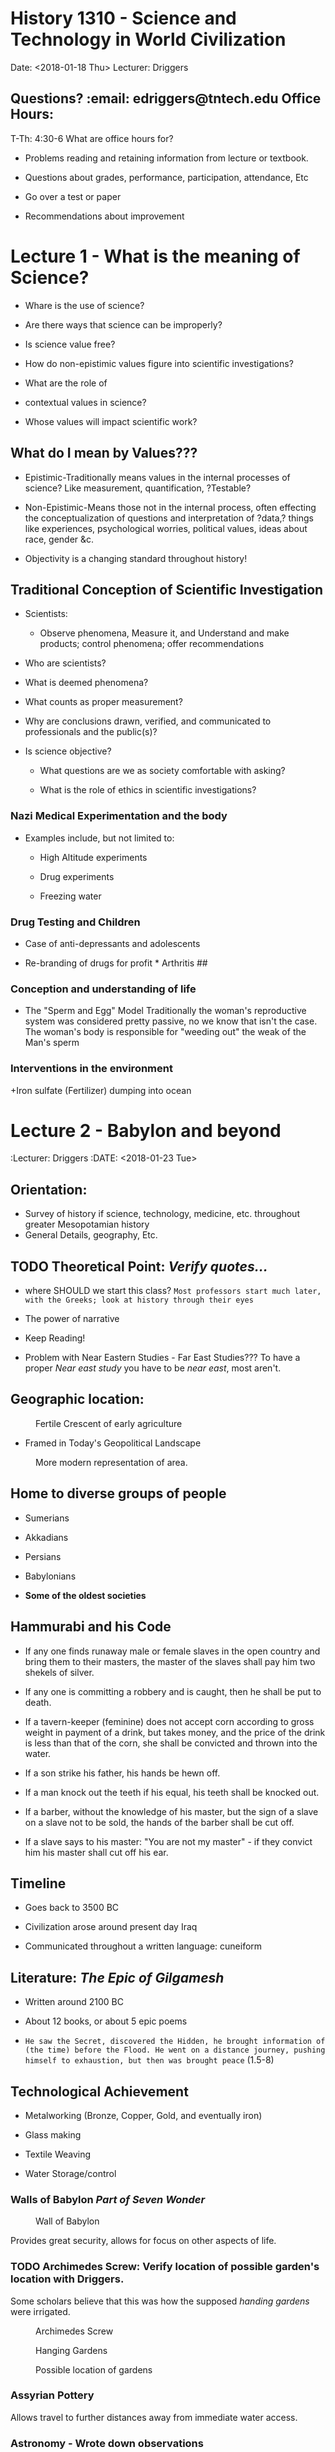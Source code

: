 #+HTML_HEAD: <style type="text/css">
#+HTML_HEAD:<!--/*--><![CDATA[/*><!--*/
#+HTML_HEAD: .figure p { text-align: left; }
#+HTML_HEAD: /*]]>*/-->
#+HTML_HEAD: </style>


* History 1310 - Science and Technology in World Civilization
  :PROPERTIES:
  :CUSTOM_ID: history-1310---science-and-technology-in-world-civilization
  :END:

  Date: <2018-01-18 Thu> Lecturer: Driggers

** Questions? :email: edriggers@tntech.edu *Office Hours*: 
T-Th: 4:30-6
What are office hours for? 
+ Problems reading and retaining information from lecture or textbook. 

+ Questions about grades, performance, participation, attendance, Etc 

+ Go over a test or paper

+ Recommendations about improvement 

* Lecture 1 - What is the meaning of Science? 

+ Whare is the use of science? 

+ Are there ways that science can be improperly? 

+ Is science value free?

+ How do non-epistimic values figure into scientific investigations? 

+ What are the role of

+ contextual values in science? 

+ Whose values will impact scientific work? 

** What do I mean by Values??? 

+ Epistimic-Traditionally means values in the internal processes of science? 
  Like measurement, quantification, ?Testable?

+ Non-Epistimic-Means those not in the internal process, often effecting the conceptualization of questions and interpretation of ?data,? things like experiences, psychological worries, political values, ideas about race, gender &c.

+ Objectivity is a changing standard throughout history!


** Traditional Conception of Scientific Investigation 
+ Scientists:

	+ Observe phenomena, Measure it, and Understand and make products; control phenomena; offer recommendations 

+ Who are scientists? 

+ What is deemed phenomena? 

+ What counts as proper measurement? 

+ Why are conclusions drawn, verified, and communicated to professionals and the public(s)?

+ Is science objective? 

	+ What questions are we as society comfortable with asking? 

	+ What is the role of ethics in scientific investigations?

*** Nazi Medical Experimentation and the body

+ Examples include, but not limited to: 

	+ High Altitude experiments 

	+ Drug experiments 

	+ Freezing water 

*** Drug Testing and Children 

+ Case of anti-depressants and adolescents 



+ Re-branding of drugs for profit * Arthritis ##

*** Conception and understanding of life 

+ The "Sperm and Egg" Model Traditionally the woman's reproductive system was considered pretty passive, no we know that isn't the case. The woman's body is responsible for "weeding out" the weak of the Man's sperm

*** Interventions in the environment

+Iron sulfate (Fertilizer) dumping into ocean

* Lecture 2 - Babylon and beyond
:Lecturer: Driggers
:DATE: <2018-01-23 Tue>

** Orientation:
+ Survey of history if science, technology, medicine, etc. throughout greater Mesopotamian history
+ General Details, geography, Etc.

** TODO Theoretical Point: /Verify quotes.../
+ where SHOULD we start this class?
	=Most professors start much later, with the Greeks; look at history through their eyes=

+ The power of narrative
 
+ Keep Reading!

+ Problem with Near Eastern Studies - Far East Studies???
	To have a proper /Near east study/ you have to be /near east/, most aren't.

** Geographic location:
#+Caption: Fertile Crescent of early agriculture
#+attr_html: :width 300px
[[./img/fertileCrescent.png]]

+ Framed in Today's Geopolitical Landscape
#+Caption: More modern representation of area.
#+attr_html: :width 300px
[[./img/GeoLand.png]]

** Home to diverse groups of people
+ Sumerians

+ Akkadians

+ Persians 

+ Babylonians

+ *Some of the oldest societies*

** Hammurabi and his Code
+  If any one finds runaway male or female slaves in the open country and bring them to their masters, the master of the slaves shall pay him two shekels of silver.

+ If any one is committing a robbery and is caught, then he shall be put to death.

+ If a tavern-keeper (feminine) does not accept corn according to gross weight in payment of a drink, but takes money, and the price of the drink is less than that of the corn, she shall be convicted and thrown into the water.

+ If a son strike his father, his hands be hewn off.

+ If a man knock out the teeth if his equal, his teeth shall be knocked out.

+ If a barber, without the knowledge of his master, but the sign of a slave on a slave not to be sold, the hands of the barber shall be cut off.

+ If a slave says to his master: "You are not my master" - if they convict him his master shall cut off his ear.

** Timeline
+ Goes back to 3500 BC

+ Civilization arose around present day Iraq

+ Communicated throughout a written language: cuneiform
#+Caption: Cuneiform tablet writing
#+attr_html: width 300px
[[./img/CuneiformTablet.png]]

** Literature: /The Epic of Gilgamesh/
+ Written around 2100 BC

+ About 12 books, or about 5 epic poems

+ =He saw the Secret, discovered the Hidden, he brought information of (the time) before the Flood. He went on a distance journey, pushing himself to exhaustion, but then was brought peace= (1.5-8)

** Technological Achievement
+ Metalworking (Bronze, Copper, Gold, and eventually iron)

+ Glass making

+ Textile Weaving

+ Water Storage/control

*** Walls of Babylon /Part of *Seven Wonder*/
#+Caption: Wall of Babylon
[[./img/WallsBabylon.png]]

Provides great security, allows for focus on other aspects of life.

*** TODO Archimedes Screw: Verify location of possible garden's location with Driggers.
Some scholars believe that this was how the supposed /handing gardens/ were irrigated.
#+Caption: Archimedes Screw
#+attr_html: :width 300px
[[./img/archScrew.png]]

#+Caption: Hanging Gardens
#+attr_html: :width 300px
[[./img/HangingGardens.png]]

#+Caption: Possible location of gardens
#+attr_html: :width 300px
[[./img/HangingGardens2.png]]


*** Assyrian Pottery
Allows travel to further distances away from immediate water access.

*** Astronomy - Wrote down observations
This allows us to /track/ backwards in time and /line up/ our time line, and understandings with theirs.

*** Mathematics
Mostly derived from needs of scribes, and clerks, doing tax calculations, record keeping was also important.

#+Caption: Cuneiform Mathematics symbols.
#+attr_html: :width 300px
[[./img/CuneMath.png]]

#+Cite: Plimpton 322
#+Caption: Accounting Records 
#+attr_html: :width 300px
[[./img/acctRecs.png]]

*** Medicine
#+Caption: Medical Records
#+attr_html: :width 300px
[[./img/MedRecs.png]]

Scholars of early medicine started taking /notes/ about what methods worked, and those that didn't


* TODO Lecture 3 Ancient Egypt: Finish updating this info.
:DATE: <2018-01-25 Thu>

** Objectives
+ Survey of science, medicine, and technology in Ancient Egypt

+ Begin out exploration of the three subjects, mention above in world cultures

+ Briefly discuss /Time/
  
** Opening Vignette <<Poem>>
I have a Mining region of the sovereign\\
I had gown down to the sea\\
In a board 120 cubits long\\
40 cubits broad\\
in which there were 120 sailors for the choicest of Egypt...\\
before it came they could fortell a gale\\
a storm before it existed\\

From A Tale of the Shipwrecked Sailor (Maybe from 2500 BC)

+ Know that person was fairly intelligent. 
  
** Thinking about time
\begin{align
#+attr_html: :width 300px
[[./img/egypttln.png]]
- 323 BC Death of Alexander the Great
- 0
- 120 AD Roman Empire at its height

*** Gregorian Calendar
- Introduced in 1582
- Pop Gegory XIII
- Modification of Julian Calendar
  - Julian Calendar introduced by Juluis Ceasar as modification of teh current Roman Calendar, after Rome conquered Egypt
  - 365 Days, with a leap year every four years in February
  - 10 Days were dropped to make the celebrarion of Easter (usually at the Vernal Equinox) with the historical time of celebration in the Early chirstian Church
  - More accurate calculation for leap year*
    -Driggers talks about this at length. Mainly about why we removed the 10 days from the location near Easter.
*** Religious Traditions and Time
- For instance, it's 5776 in teh Jewish Tradition
  - Traditional Lunar-Solar Calendar (follow moon phases + solar year)
  - From their makring of creatio
  - Does not mean taht even Orthodox Jews think that the earth is only about 6,000 years old =(not young each creationist)= ???
- The current Islamic year is 1437 AH. =In the year of HIjra=
  - Hijra (Mohammed flees from Mecca to MEdina; run out by political power of hte city)
  - Lunar Calendar 354 days
  - Starts teh year 622 CE =year of Hijra=
*** Egyptian Calendar
#+attr_html: :width 300px
#+Caption:Egyption Calendar
[[./img/egyptcal.png]]

Broken down, mainly followed the exceptionally regular flooding of the Nile.

[[file:img/egyptcalCivil.png]]

Common Era and AFter Common Era
- *BCE* "Before the common era" used interchangably with B.C or "Before Christ"
- *CE* / *ACE* "Common Era" used interchangably with A.D. =Anno domini, in the year of our Lord=

** Continuation of discussion from earlier [[Poem]]

   What does this "Primary Source" tell us about Egyptian Societ?
   - What's a cubit?
     - Length of measurement, the average man's _forarm_
   - Ships?
     - Not sure what he wanted here...
   - Knowledge that this primary source conveys?
     
   - How does this hvae a bearing on science and technological development?
     Not a clue......
** Background of Ancient Egypt
   [[file:img/ancegyptMap.png]]
   [[file:img/modegyptMap.png]]
  
*** The Nile river (The Life line of egypt)
   [[file:img/modNile.png]]
   [[file:img/ancNile.png]]
   
   - Discussion of the Nile
     - General Information/History about the nile
     - Egypt's and its close relationship with the Nile
     - Religion and the Nile
*** Advanced Plant knowledge
    *Example* Cyperus Papyrus - Essentially paper.
    [[file:img/papyrusPg.png]]
    
*** Agricultieral Success
    - What did egyptions grow to eat
    - And Drink

    - Examples of Food
      - Beer (Barley and Emmer) Driggers says this was used mainly to preserve the landowner's grain; however, this misses a crucial aspect of water preservation. 
	This might not have been a problem for folks in the Nile, but beer was crucial in sailing endeavors.
      - Wine (Grapes) grains preservation.
      - Spices 
	- Garlic, aniseed =the seed of the anise, used in cooking and herbal medicine.=, cinnamon, corriander, cumin, dill, fennel, marjoram, rosemary, and thyme (_BUT NO PEPPER_?)
      - Meats
	- Cattle, Quail, --hens raised for eggs MUCH later; dicks, geese)
      - Fish
	- Caught with net, spears, traps, and hooks /Seems like modern day fishing no????/
      - Veggies
	- beans, cabbage, celery --worst food in world!; chickpeas, peas, onions, lentils
      - Fruits
	- apples, dates, figs, jujubes, olives, pomegranates, melons
      - Sweets/Sweetening Agents
	- Dates, fig, honey

** Egyptians at Sea
#+Caption: Lighthouse of Alexandria: Potentially one of the seven wonders
   [[file:img/7wonderLight.png]]
   No modern peoples are sure if this lighthouse ever really existed.

** Egyptain Civilization and Society (Organization)
   This "layout" is much like fudelism in the mideival period in Europe.

   [[file:img/egyptSoc.png]]
   
   [[file:img/egyptExpsoc.png]]

** Pharaoh
   - Description of Pharaoh
   - Shirtdiscussion of the Expansion fo Egyptian Power
   - Divine Rule
*** Religion (Ra)
    Some scholars would argue that Egypts were monotheists. The argument would be along the lines of Ra was so important all the other gods just faded away.
    Pharaoh was the emodiment of Ra. when PH died Ra would /reincarnate/ as the next PH in line.

    [[file:img/PHegRA.png]]
*** Religious tradition "the book of the dead"
    Didn't disuss the book, as I remember.\\
    Mainly discuessed how when you die your heart is placed on a scale alongside a feather.


   
    

* TODO Lecture 4 
:DATE: <2018-01-25 Thu>

* TODO Lecture 5
:DATE: <2018-02-01 Thu>

* TODO Lecture 6 - Europe in the Middle Ages; Natural Philosophy: Remind driggers about quadrium
:Date: <2018-02-06 Tue>

** middle ages
Two contributions medieval west gives us is Universities, and cathedrals
:EXAM: <2018-02-15 Tue>

Driggers Dressed in grad robes.\\
+ Hat like what was worn
	+ used to collect money after each lecture =approximately $20=

+ Robe like Geneva rode, similar to priests
+ Colors represent 

=Masters means to teach, or read=\\
Mace of university symbolic of power, president wears medallion to illustrate his power.\\

Oxford and Cambridge don't give out paper, they give out a =metaphysical= degree, they place hands on the graduate.\\
Doctorate comes from medieval period.\\
Coat of arms comes from this era also.\\

#+Caption: Elevated teacher of his pupils


+ Back rows similar to today's lectures.

** Introduction
5th - 15th century \\
+ philosophy
+ medicine
+ soci
+ education in europe

** Timeline
#+Caption: self portrait with mirror.
[[]]
Organized this way because we look back, and organize history.//
Historians place order due to trends, sometimes they get it wrong.\\
During this time in Europe when bad things: wars, plagues - Golden age of Islam...

+ Collapse of W. Rome (372-410 CE)\\
+ Early middle ages (5th to 10th Century? CE)\\
+ High Middle ages (1001-1300 CE) \\
Renascence
+ Late middle ages (1301-1500? CE)\\


#+Caption: Europe at the death of Charlemagne 814.
As Islamic civilization continued golden age, they have more emirates, one in Spain.\\
Charlemagne main grandchild of person who stops advance of /moores/ 

#+Caption: Modernization map
byzantine empire expands\\
Western Europe has de urbanization problems, city governments abandoned.
... Russians start to get organized

** Medieval Times
+ social order\\
+ towns/urban spaces like\\
+ religious life and science?\\ 
+ Scientific production of med uro.

During this time in Europe when bad things: wars, plagues - Golden age of Islam...
due to trends, sometimes they get it wrong.\\
*** Zombie Apocalypse
What would happen if we had to abandon the city, where would we go? \\
Go to manors and agree to work in exchange for essentially =food=

*** Feudalism
We don't really know where feudalism started. Most think England, maybe w. France.
+ *Nobles* - highest is king - Obligated to defend other two groups _can become /knight groups/_ \\
+ *Priests* - Praying for everyone all the time. ?Pray for people who might be in purgatory?
+ *Serfs* - People doing the work.

** Scholarly life
1050 and the return of "classical learning"\\
The importance of Aristotle v. Plato in Medieval Europe\\
+ Aristotle most important, however, Plato was taught...?\\
+ What is neo-platonism?\\
	Plato was very abstract and hard to translate.
  	\\Some would say Jesus was a neo-platonist
=If western translators had done more of Plato's works the chances are good that we would see more of his works in this time period=
+ Medieval Universities
  + Curriculum and instruction\\
    Materials/ideas: 7 labors
    + trivium help make an argument rhetoric type instruction. You know enough to go on.
    + quadrium
  + Scholasticism
    + knowledge is publishing papers.
      dismutation, debate around an issue - the nature of something.
    + More of a method than anything.

*** Roger bacon
Medieval professor - forms basis of scientific method. Makes artificial rainbow and freaks out students.

*** William of Ockham - Ockham's razor.

*** Albert Magnus /Albert the great/
Falconry regarded as scholar priest and professor


*** Hildegard of Bingen Nun
Outlier example of intellectual thought done by women\\
+ Creates a lot of music /like a Renascence women/ 
+ Has a medical garden
+ publishes medical material 

*** Cristine Depuzon?
Wrote book about all women city state


*** Thomas Aquinas
+ Explains how different substances come to together to form new material.
+ Aquinas Cosmos
  + Dante's inferno arises from this.
** Medieval engineering
+ Heavy plows 
+ Trebuchets
+ crossbow
+ could think of castles
+ Artificial power - wind mills

** Music
hurdi gurdi???

** Medieval medicine
+ Black Death
  + Some people think this was an oldschool ebola 
    Sutonic virus 
*** Old theory
Rats on ships is how the diseases spread.
+ Physicians and the plague



#+Caption: Medieval hasmat suit. Beak full of popery so that =bad air= wouldn't get to you.
+ Thought maybe astrological upsets caused the plagues.\\
+ serfs were able to negotiate for higher pay since soo many people died, there weren't many people around to work.\\
+Chronicles of the plague

* TODO Lecture 7 - test bank, Golden age of Islamic philosophy: email driggers about magic early Tuesday morning.
:DATE: <2018-02-08 Thu>

** What to expect on test.
40*2 = 80%
+ m.c.
+ T/F, if a little false, all the way false...
+ Fill in the blank
1 essay @ 20 pt
+ Args
+ 3 *P* min
+ be detailed
+ Don't care about grammar for test essay.

** Outline
+ historical case study
+ transition to byzantine empirer
+ ...

** Contextualizing Historical Terms
+ Ancient Greek (500 - 336 BC)\\
+ Golden Age of Islmaic philosophy (~ 700CE-1300 BCE)\\
+ The renaissance of eastern and wester Europe()\\

** Islamic era maps 1
Islamic era began after mohammed.

High era really ended after conquestor moved in (1497)???

Battle of toors charles montel stops military campain of moors...

Mongols are busy during this time, Baghdad sacked during this time.

** Islamic era map 2
arrested dev of middle Europe?

** Scientific terms

** Cities of golden age
+ Irrigation and Prosperity//
+ Relative city pops: really high

** Hydraulic Tech - The qanat
+ Gently sloping tunnels, moves water from natural aquifers.
+ These had dams

** Transmission of tech
+ Literate society\\
  This was due to the expectation of each individual reading the quaran every day.

+ Many uses of scientific instruments
  + Case of astrolabe

Astrolabe can do over 300 types of calculations.
+ Used to calculate direction of Mecca
+ Used to determine time of prayer.

Greeks/someone used to forecast horoscopes.

** Houses of wisdom
Literal translation factories in city of Baghdad
+ Receive patronage from rulers of city\\
+ Functioned as library for person consumption, although typically he would allow other scholars access.

Also has intellectual effect
+ While working on Greek translators, these translators come up with idea of science and other Greek aspects make up base for =good= knowledge.

Able to translate Greek texts to their religious texts.

** Hunaynn ibn Ishaq (Latin Iohannities) =you/yoo knight us=
contributing member of Islamic society.\\
fluent in Greek Syriac ???

Translated Greek into Syriac and his family translated into Arabic.

** Avicenna - Ibin Sinda
+ natural philosopher and a physician\\
+ wrote book of healing and cannon of medicine

comes from present day Iran, understood Aristotle very well.

Saves life of one of royals, allowed to access their library, spends rest of days reflecting on these Greek texts.

*** Book of healing
11th century
+ more of encyclopedia: why things are the way they are.//

Criticize and interpreted Aristotle and made writings on this. Also became his own authority.

*** Canon of medicine
Synthesis of Greek medicine ideas, and folk Arabic medicine, also poems and thoughts on medicine.\\
has ideas about incorporating feelings into humors.

*Rose water* had healing power, or so thought.

Most middle westerners liked him, he sands down Aristotle

** Medicine/Biology and Images 2
How do you convey images of body, when you have prohibitions on that type of study of body, not allowed to capture essence of a person's body//

Stuff was written to appear as words and shapes.
** 
No structure... Developed trig algebra, our numerals

** Mosque
Facilitated learning 
** observatories

** Midrasas? - law centers


** TODO Hospitals: The medieval Islamic hospital =in lib=
Christian physicians were astonished to see female healers.

** Toledo, Spain
Man religions worked together on translations

Archbishop was able to get scholars of different backgrounds to work together.

*reconquist* redefines boundaries of Islamic society.
+ After this a lot of the texts are left behind, and invading peoples rediscover the ancient Greek texts.

*Erasure of middle eastern contribution to science from Islamic society*

** Byzantine empire - Byzantium 2
Mostly spoke Greek here.//
new streams of Latin development

Roman Catholic Church uses Latin

Orthodox church use Greek

Byz's loved horse races, like today's football.

** Crusades have huge affects, we don't really get into it.....yet.

* Lecture 8 - Magic; Medieval & Rennnaissance Cathedrals
  Get an index card, front and back.
** Guiding poitns

** Byzantium 
   - Eastern Divition of roman Empire Diaclecian cuts up roamn empire into four, which becomes 2 districts.
     - continueation of Roman culture
     - Roman sacked
   - Really into horse racing, like our modern day super bowl
  
   - Eastern Orthodox Church - Second largest demoniation of Christians today
   - Neo-Platonists Academy of teh fifth century
   - University of Constantinople/ "Pandidakterion"
     - geometry, music, liberal arts...
     - Taught subjects in greek, and another language.
   - Anna Komnene (Comenea)
     - Expert on Gout, her father had goud, recieved medical training at UoC
   - Hagia Sophia - Basilica =Holy Wisdom=
     - Pendentives/engineering of the dome
*** Pendentives Curvature under the dome, support columns
** Cathedrals
   - Architecural contributions
   - Masons
   - Layout
   - Examples
*** Masons
    - Builders of these massive buildings
    - First thing you do is build your toolbox
    - Most masons were illiterate, learned through apprenticeships
      - Very good at reading stars for layout
*** Neo-Gothic movement in America
    - Movement to using Gothic style.
    - Everyday life lived through progress in cathedral
*** Flying Bittress

** Education "in" the cathedral school
   - Cathredral schools begin here.
   - Balogna
   - Oxford
   - Cambridge


** David
   - Return to calssical sources drives Western Ruropean Renaissance
   - Arabic contributions to the Greek and Roman Texts are conciously removed
   - Cities like Florence aspire to reproduce ancient culture
** Art comveys Emition//Religion as Art
   - Rennaisance, art starts to look more like real people.

*** Case study 1 - Filippo Brunelleschi (1377-1446)
    - Flortenian gold smith
    - worked carefully with gold
    - Guy loses "door competition" in florence
**** Pantheon, Rome (Finished about 126 CE) 
     Florence wanted to =harken= back to teh pantheon.
     If I can keep this eg right up, without any other support will you give me the contract
**** Lifting machine

**** Herringbone brick pattern at cathedral =Spino pachiia=

** Video gGames as Tools//Historical Interpretation
   - Cathedral of the Holy Cross






















* Lecture 9 - Revolutions in Science (Part 1): Copernicus
DATE:<2018-02-20 Tue>

** Death bed of copernicus - 1543
- Copernicus was a priest
- De rev - His book
  - Written for a small circle of Catholic astronomers

** Thomas Kuhn 1
   Philosphy of science
   - Structure of scientific revolution
   - PHD physicist
   - Teaches class [physics for poets]

** Thomas Kuhn 2
   Lookup more info on phage treatments

*** TODO determine if "inner circles" were to correct for thoughts of perfect circular orbits.

** Tycho Brahe 1
   Very unpleasant, unhumble person. Perhaps dies due to 
*** Sister Sophia Bahe
- Long life, really long considering what age she lived in, IMO

*** Astronomer
- KEpler was assistant to tycho
- Geo-Heliocoentrism
  - Earth is only planet that doesn't revolve around sun, Sun revolves around Earth.

** Kepler; see previous
- Gives us three laws of planetary motion
- Gives us elipses
- 

* Lecture 10 - Galileo's Struggle and Triumphs; Magic is test corrections
#+DATE: <2018-02-27 Tue>
** Galileo and Music
TY:8HL2qvO4jXk

** Framing questions
able to transcend ?? controls
How did the nature of Galileo's character affect thou outcome if this life.

** Galileo (1562-1642)
   Cosmos made him out to be a hero, has to work with church in some instances
- Uni prof who hates his job. He teaches math, upper division is theology
- Wants to do his own work

*** Profs in this time weren't allowed to marry.
    This didn't stop him trying to find love..
    He had a family, 2-3 illigitimate children
** Virginia Galilei/Maria Celeste
   2 daughters 1 son.
   - Son had no issues with illigitimate background, however daughters can't marry becuase of their illigitimate status.
** Galileo has a problem with authority...
** Case Study: Galileo
   - Humble begginnings
   - World of the telescope
   - The Starry Messenger (1610)
     - Sees potential in telescope, he uses is own abilities and grinds his own lenses, to produce 30X 3 times the standard at that time.
   - Prior to this Astronomy is really boring, pretty much just a lot of math, and observing positions of spacely bodies.
** Starry messenger
   Drew illustrations and were published in SIDEREVS 

** Galileo and his world
   - Medician starts (or Moons of Jupiter)
   - Move Sicen from teh Universitry to the court
     - 
** Court life
   - Medici Court
     - Dinner time debates?
     - Letter to GRand Duchess Christina
     - Discusses origins of science and religion, and Bible.
** Grand duchess Chirstina GD of Tuscany (1565-1637)
   Related to Medici's through blood, distance cousin

** Galileo and Heliocentric Theory
   - Galileo defends Compernican system?
   - Catholic Chruch reacts
     - "De Rev"
     - Galileo reacts
     - Catholic Church Reacts to Galilero

** New Pope -> Urban VIII
   new ?? to teach people about copernican and ptolmaic understandings??

** Galileo's other book "Dialogue of the Two Chief World Systems" (1632)
- Four Characters
  - [NArrator]*
  - Salviatti
  - Sagredo
  - Simplicio - represents the ptolmaic system

** outside of the galileo case study
   - Women contributing to astronomy & other sciences around teh same time:
     - Jeanne Dumme
       - Popularizer of Galileo's ideas, and advocated that Women can think for themselves
     - Ann Baynard
     - Aphra Behn
       Both are cited in works Supposed to podcast about Aphra, physicians

   - Did Science flourish outside teh catholic church?

** Other revolutions of Sorts
*** William Harvery (1578-1657)
    - Physician
    - /On teh motion of the heard and blood/ (1682)
     Used a tournicate to illustrate how blood circulated through body.
#+Caption: Timeline

#+BEGIN_SRC ditaa :file ./img/timeline227.png

	     Aristotle        Copernicus        Newton
	<----+--------+-------+---------+-------+------+--> Scientific Revolution
	              Ptolemy           Galileo        

#+end_src

#+RESULTS:
#+CAPTION: Timeline for scientific discovery
[[file:./img/timeline227.png]]

